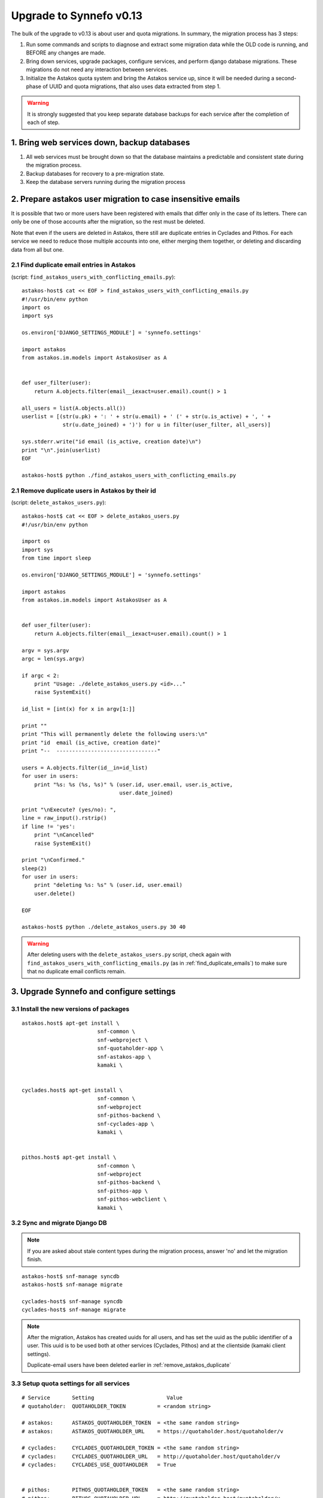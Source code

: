 Upgrade to Synnefo v0.13
^^^^^^^^^^^^^^^^^^^^^^^^

The bulk of the upgrade to v0.13 is about user and quota migrations.
In summary, the migration process has 3 steps:

1. Run some commands and scripts to diagnose and extract some migration data
   while the OLD code is running, and BEFORE any changes are made.

2. Bring down services, upgrade packages, configure services, and perform
   django database migrations.  These migrations do not need any interaction
   between services.

3. Initialize the Astakos quota system and bring the Astakos service up, since
   it will be needed during a second-phase of UUID and quota migrations, that
   also uses data extracted from step 1.


.. warning::
 
    It is strongly suggested that you keep separate database backups
    for each service after the completion of each of step.

1. Bring web services down, backup databases
============================================

1. All web services must be brought down so that the database maintains a
   predictable and consistent state during the migration process.

2. Backup databases for recovery to a pre-migration state.

3. Keep the database servers running during the migration process


2. Prepare astakos user migration to case insensitive emails
============================================================

It is possible that two or more users have been registered with emails that
differ only in the case of its letters.  There can only be one of those
accounts after the migration, so the rest must be deleted.

Note that even if the users are deleted in Astakos, there still are duplicate
entries in Cyclades and Pithos.  For each service we need to reduce those
multiple accounts into one, either merging them together, or deleting and
discarding data from all but one.

.. _find_duplicate_emails:

2.1 Find duplicate email entries in Astakos
-------------------------------------------
(script: ``find_astakos_users_with_conflicting_emails.py``)::

    astakos-host$ cat << EOF > find_astakos_users_with_conflicting_emails.py
    #!/usr/bin/env python
    import os
    import sys

    os.environ['DJANGO_SETTINGS_MODULE'] = 'synnefo.settings'

    import astakos
    from astakos.im.models import AstakosUser as A


    def user_filter(user):
        return A.objects.filter(email__iexact=user.email).count() > 1

    all_users = list(A.objects.all())
    userlist = [(str(u.pk) + ': ' + str(u.email) + ' (' + str(u.is_active) + ', ' +
                 str(u.date_joined) + ')') for u in filter(user_filter, all_users)]

    sys.stderr.write("id email (is_active, creation date)\n")
    print "\n".join(userlist)
    EOF

    astakos-host$ python ./find_astakos_users_with_conflicting_emails.py

.. _remove_astakos_duplicate:

2.1 Remove duplicate users in Astakos by their id
-------------------------------------------------
(script: ``delete_astakos_users.py``)::

    astakos-host$ cat << EOF > delete_astakos_users.py
    #!/usr/bin/env python

    import os
    import sys
    from time import sleep

    os.environ['DJANGO_SETTINGS_MODULE'] = 'synnefo.settings'

    import astakos
    from astakos.im.models import AstakosUser as A


    def user_filter(user):
        return A.objects.filter(email__iexact=user.email).count() > 1

    argv = sys.argv
    argc = len(sys.argv)

    if argc < 2:
        print "Usage: ./delete_astakos_users.py <id>..."
        raise SystemExit()

    id_list = [int(x) for x in argv[1:]]

    print ""
    print "This will permanently delete the following users:\n"
    print "id  email (is_active, creation date)"
    print "--  --------------------------------"

    users = A.objects.filter(id__in=id_list)
    for user in users:
        print "%s: %s (%s, %s)" % (user.id, user.email, user.is_active,
                                   user.date_joined)

    print "\nExecute? (yes/no): ",
    line = raw_input().rstrip()
    if line != 'yes':
        print "\nCancelled"
        raise SystemExit()

    print "\nConfirmed."
    sleep(2)
    for user in users:
        print "deleting %s: %s" % (user.id, user.email)
        user.delete()

    EOF

    astakos-host$ python ./delete_astakos_users.py 30 40

.. warning::

    After deleting users with the ``delete_astakos_users.py`` script,
    check again with ``find_astakos_users_with_conflicting_emails.py``
    (as in :ref:`find_duplicate_emails`)
    to make sure that no duplicate email conflicts remain.


3. Upgrade Synnefo and configure settings
=========================================

3.1 Install the new versions of packages
----------------------------------------

::

    astakos.host$ apt-get install \
                            snf-common \
                            snf-webproject \
                            snf-quotaholder-app \
                            snf-astakos-app \
                            kamaki \


    cyclades.host$ apt-get install \
                            snf-common \
                            snf-webproject
                            snf-pithos-backend \
                            snf-cyclades-app \
                            kamaki \

                           
    pithos.host$ apt-get install \
                            snf-common \
                            snf-webproject
                            snf-pithos-backend \
                            snf-pithos-app \
                            snf-pithos-webclient \
                            kamaki \

3.2 Sync and migrate Django DB
------------------------------

.. note::

   If you are asked about stale content types during the migration process,
   answer 'no' and let the migration finish.

::

    astakos-host$ snf-manage syncdb
    astakos-host$ snf-manage migrate

    cyclades-host$ snf-manage syncdb
    cyclades-host$ snf-manage migrate

.. note::

    After the migration, Astakos has created uuids for all users,
    and has set the uuid as the public identifier of a user.
    This uuid is to be used both at other services (Cyclades, Pithos)
    and at the clientside (kamaki client settings).

    Duplicate-email users have been deleted earlier in
    :ref:`remove_astakos_duplicate`

3.3 Setup quota settings for all services
-----------------------------------------

::

    # Service       Setting                       Value
    # quotaholder:  QUOTAHOLDER_TOKEN          = <random string>

    # astakos:      ASTAKOS_QUOTAHOLDER_TOKEN  = <the same random string>
    # astakos:      ASTAKOS_QUOTAHOLDER_URL    = https://quotaholder.host/quotaholder/v

    # cyclades:     CYCLADES_QUOTAHOLDER_TOKEN = <the same random string>
    # cyclades:     CYCLADES_QUOTAHOLDER_URL   = http://quotaholder.host/quotaholder/v
    # cyclades:     CYCLADES_USE_QUOTAHOLDER   = True


    # pithos:       PITHOS_QUOTAHOLDER_TOKEN   = <the same random string>
    # pithos:       PITHOS_QUOTAHOLDER_URL     = http://quotaholder.host/quotaholder/v
    # All services must match the quotaholder token and url configured for quotaholder.

3.4 Setup astakos
-----------------

- **Remove** this redirection from astakos front-end web server::

        RewriteRule ^/login(.*) /im/login/redirect$1 [PT,NE]

    (see `<http://docs.dev.grnet.gr/synnefo/latest/quick-install-admin-guide.html#apache2-setup>`_)

- Enable users to change their contact email with the setting::

      # astakos:        ASTAKOS_EMAILCHANGE_ENABLED = True

3.6 Setup Cyclades
------------------

- Make sure this setting is set::

    # cyclades:     CYCLADES_ASTAKOS_SERVICE_TOKEN = 'secretstring'

  from the value in::

    astakos.host$ snf-manage service-list

- The Cyclades user interface needs to translate uuids to displaynames::

    # cyclades:     UI_USER_CATALOG_URL = 'https://astakos.host/user_catalogs/'

- VMAPI needs a **memcached** backend. To install::

        apt-get install memcached
        apt-get install python-memcache


  Set the IP address and port of the memcached deamon::

    VMAPI_CACHE_BACKEND = "memcached://127.0.0.1:11211"
    VMAPI_BASE_URL = "https://cyclades.okeanos.grnet.gr/"

  .. note::

    - These settings are needed in all Cyclades workers.

    - memcached must be reachable from all Cyclades workers.

    - For more information about configuring django to use memcached:
      https://docs.djangoproject.com/en/1.2/topics/cache

3.6 Setup Pithos
----------------

- Pithos forwards user catalog services to Astakos so that web clients may
  access them for uuid-displayname translations::

    # pithos:       PITHOS_USER_CATALOG_URL    = https://astakos.host/user_catalogs/
    # pithos:       PITHOS_USER_FEEDBACK_URL   = https://astakos.host/feedback/
    # pithos:       PITHOS_USER_LOGIN_URL      = https://astakos.host/login/
    # pithos:       #PITHOS_PROXY_USER_SERVICES = True # Set False if astakos & pithos are on the same host


4. Start astakos and quota services
===================================
E.g.::

    astakos.host$ service gunicorn start

.. warning::

    To ensure consistency, prevent public access to astakos during migrations.
    This can be done via firewall or webserver access control.

.. _astakos-load-resources:

5. Load resource definitions into Astakos
=========================================

Configure and load the available resources per service
and associated default limits into Astakos::

    astakos.host$ snf-manage astakos-init --load-service-resources

Example astakos settings (from `okeanos.io <https://okeanos.io/>`_)::

    # Set the cloud service properties
    ASTAKOS_SERVICES = {
        'cyclades': {
            #This can also be set from a management command
            'url': 'https://cyclades.host/ui/',
            'order': 0,
            'resources': [{
                'name':'disk',
                'group':'compute',
                'uplimit':300*1024*1024*1024,
                'unit':'bytes',
                'desc': 'Virtual machine disk size'
                },{
                'name':'cpu',
                'group':'compute',
                'uplimit':24,
                'desc': 'Number of virtual machine processors'
                },{
                'name':'ram',
                'group':'compute',
                'uplimit':40*1024*1024*1024,
                'unit':'bytes',
                'desc': 'Virtual machines'
                },{
                'name':'vm',
                'group':'compute',
                'uplimit':5,
                'desc': 'Number of virtual machines'
                },{
                'name':'network.private',
                'group':'network',
                'uplimit':5,
                'desc': 'Private networks'
                }
            ]
        },
        'pithos+': {
            'url': 'https://pithos.host/ui/',
            'order': 1,
            'resources':[{
                'name':'diskspace',
                'group':'storage',
                'uplimit':20 * 1024 * 1024 * 1024,
                'unit':'bytes',
                'desc': 'Pithos account diskspace'
                }]
        }
    }

.. note::

    Before v0.13, only `cyclades.vm`, `cyclades.network.private`,
    and `pithos+.diskspace` existed (not with this names, of course).
    However, limits to the new resources must also be set.

    If the intetion is to keep a resource unlimited, (counting on that VM
    creation will be limited by other resources' limit) it is best to calculate
    a value that is too large to be reached because of other limits (and
    available flavours), but not much larger than needed because this might
    confuse users who do not readily understand that multiple limits apply and
    flavors are limited.


6. Migrate Services user names to uuids
=======================================


6.1 Double-check cyclades before user case/uuid migration
---------------------------------------------------------

::

    cyclades.host$ snf-manage cyclades-astakos-migrate --validate

Duplicate user found?

- either *merge* (merge will merge all resources to one user)::

    cyclades.host$ snf-manage cyclades-astakos-migrate --merge-user=kpap@grnet.gr

- or *delete* ::

    cyclades.host$ snf-manage cyclades-astakos-migrate --delete-user=KPap@grnet.gr
    # (only KPap will be deleted not kpap)

6.2 Double-check pithos before user case/uuid migration
---------------------------------------------------------

::

    pithos.host$ snf-manage pithos-manage-accounts --list-duplicate

Duplicate user found?

- either *merge* (merge will merge all resources to one user)::

    pithos.host$ snf-manage pithos-manage-accounts --merge-accounts --src-account=SPapagian@grnet.gr --dest-account=spapagian@grnet.gr
    # (SPapagian@grnet.gr's contents will be merged into spapagian@grnet.gr, but SPapagian@grnet.gr account will still exist)

- finally *delete* ::

    pithos.host$ snf-manage pithos-manage-accounts --delete-account=SPapagian@grnet.gr
    # (only SPapagian@grnet.gr will be deleted not spapagian@grnet.gr)

6.2 Migrate Cyclades users (email case/uuid)
--------------------------------------------

::

    cyclades.host$ snf-manage cyclades-astakos-migrate --migrate-users

- if invalid usernames are found, verify that they do not exist in astakos::

    astakos.host$ snf-manage user-list

- if no user exists::

    cyclades.host$ snf-manage cyclades-astakos-migrate --delete-user=<userid>

6.3 Migrate Pithos user names
-----------------------------

Check if alembic has not been initialized ::

    pithos.host$ pithos-migrate current

- If alembic current is None (e.g. okeanos.io) ::

    pithos.host$ pithos-migrate stamp 3dd56e750a3

Finally, migrate pithos account name to uuid::

    pithos.host$ pithos-migrate upgrade head

7. Migrate old quota limits
===========================

7.1 Migrate Pithos quota limits to Astakos
------------------------------------------

Migrate from pithos native to astakos/quotaholder.
This requires a file to be transfered from Cyclades to Astakos::

    pithos.host$ snf-manage pithos-export-quota --location=pithos-quota.txt
    pithos.host$ rsync -avP pithos-quota.txt astakos.host:
    astakos.host$ snf-manage user-set-initial-quota pithos-quota.txt

.. _export-quota-note:

.. note::

    `pithos-export-quota` will only export quotas that are not equal to the
    defaults in Pithos. Therefore, it is possible to both change or maintain
    the default quotas across the migration. To maintain quotas the new default
    pithos+.diskpace limit in Astakos must be equal to the (old) default quota
    limit in Pithos. Change either one of them make them equal.

    see :ref:`astakos-load-resources` on how to set the (new) default quotas in Astakos.

7.2 Migrate Cyclades quota limits to Astakos
--------------------------------------------

::

    cyclades.host$ snf-manage cyclades-export-quota --location=cyclades-quota.txt
    cyclades.host$ rsync -avP cyclades-quota.txt astakos.host:
    astakos.host$ snf-manage user-set-initial-quota cyclades-quota.txt

`cyclades-export-quota` will only export quotas that are not equal to the defaults.
See :ref:`note above <export-quota-note>`.

8. Enforce the new quota limits migrated to Astakos
===================================================
The following should report all users not having quota limits set
because the effective quota database has not been initialized yet. ::

    astakos.host$ snf-manage astakos-quota --verify

Initialize the effective quota database::

    astakos.host$ snf-manage astakos-quota --sync

This procedure may be used to verify and re-synchronize the effective quota
database with the quota limits that are derived from policies in Astakos
(initial quotas, project memberships, etc.)

9. Initialize resource usage
============================

The effective quota database (quotaholder) has just been initialized and knows
nothing of the current resource usage. Therefore, each service must send it in.

9.1 Initialize Pithos resource usage
------------------------------------

::

    pithos.host$ snf-manage pithos-reset-usage

9.2 Initialize Cyclades resource usage
--------------------------------------

::

    cyclades.host$ snf-manage cyclades-reset-usage

10. Install periodic project maintainance checks
================================================
In order to detect and effect project expiration,
a management command has to be run periodically
(depending on the required granularity, e.g. once a day/hour)::

    astakos.host$ snf-manage project-control --terminate-expired

A list of expired projects can be extracted with::

    astakos.host$ snf-manage project-control --list-expired

